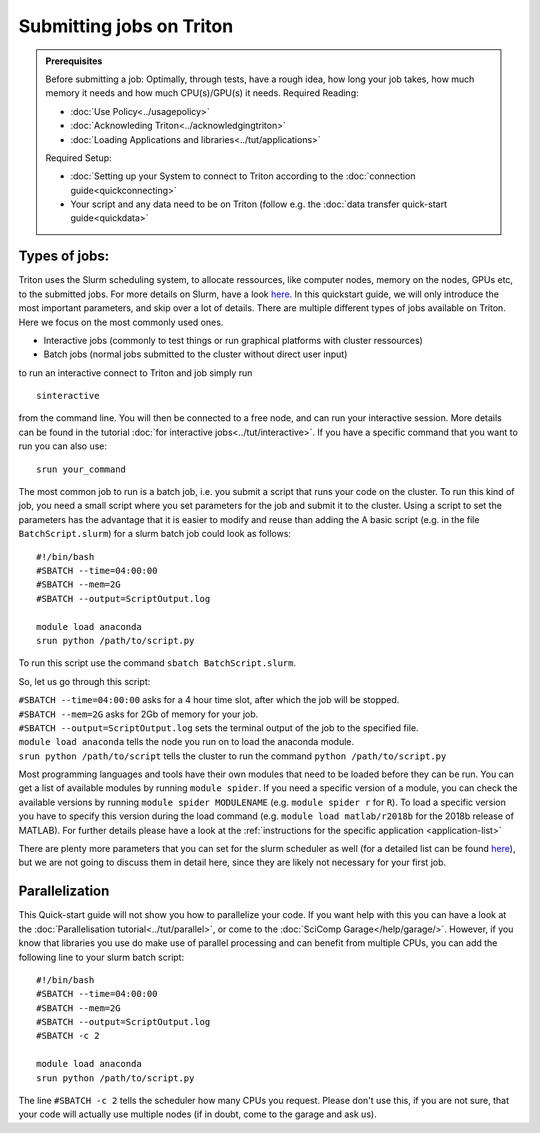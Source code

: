 =========================
Submitting jobs on Triton
=========================

.. admonition:: Prerequisites

    Before submitting a job:  
    Optimally, through tests, have a rough idea, how long your job takes, how much memory it needs and how much CPU(s)/GPU(s) it needs.
    Required Reading:
    
    - :doc:`Use Policy<../usagepolicy>`
    - :doc:`Acknowleding Triton<../acknowledgingtriton>`
    - :doc:`Loading Applications and libraries<../tut/applications>`
    
    Required Setup:
    
    - :doc:`Setting up your System to connect to Triton according to the :doc:`connection guide<quickconnecting>`
    - Your script and any data need to be on Triton (follow e.g. the :doc:`data transfer quick-start guide<quickdata>`

Types of jobs:
==============


Triton uses the Slurm scheduling system, to allocate ressources, like computer nodes, memory on the nodes, GPUs etc, 
to the submitted jobs. For more details on Slurm, have a look `here <https://slurm.schedmd.com/>`_.
In this quickstart guide, we will only introduce the most important parameters, and skip over a lot of details.
There are multiple different types of jobs available on Triton. Here we focus on the most commonly used ones.

- Interactive jobs (commonly to test things or run graphical platforms with cluster ressources)
- Batch jobs (normal jobs submitted to the cluster without direct user input)

to run an interactive connect to Triton and job simply run 
::

    sinteractive
    
from the command line. You will then be connected to a free node, and can run your interactive session. More details can be found
in the tutorial :doc:`for interactive jobs<../tut/interactive>`.
If you have a specific command that you want to run you can also use:

::

    srun your_command

The most common job to run is a batch job, i.e. you submit a script that runs your code on the cluster.
To run this kind of job, you need a small script where you set parameters for the job and submit it to the cluster.
Using a script to set the parameters has the advantage that it is easier to modify and reuse than adding the 
A basic script (e.g. in the file ``BatchScript.slurm``) for a slurm batch job could look as follows:  

::

    #!/bin/bash
    #SBATCH --time=04:00:00
    #SBATCH --mem=2G
    #SBATCH --output=ScriptOutput.log

    module load anaconda
    srun python /path/to/script.py


To run this script use the command ``sbatch BatchScript.slurm``.  

So, let us go through this script:  

| ``#SBATCH --time=04:00:00`` asks for a 4 hour time slot, after which the job will be stopped.  
| ``#SBATCH --mem=2G`` asks for 2Gb of memory for your job.  
| ``#SBATCH --output=ScriptOutput.log`` sets the terminal output of the job to the specified file.  
| ``module load anaconda`` tells the node you run on to load the anaconda module.  
| ``srun python /path/to/script`` tells the cluster to run the command ``python /path/to/script.py``  

Most programming languages and tools have their own modules that need to be loaded before they can be run. You can get a list of available
modules by running ``module spider``. If you need a specific version of a module, you can check the available versions by running ``module spider MODULENAME`` 
(e.g. ``module spider r`` for ``R``). To load a specific version you have to specify this version during the load command (e.g. ``module load matlab/r2018b`` 
for the 2018b release of MATLAB). For further details please have a look at the :ref:`instructions for the specific application <application-list>`

There are plenty more parameters that you can set for the slurm scheduler as well (for a detailed list can be found `here <https://slurm.schedmd.com/pdfs/summary.pdf>`__),
but we are not going to discuss them in detail here, since they are likely not necessary for your first job.


Parallelization
===============

This Quick-start guide will not show you how to parallelize your code. If you want help with this you can have a look at the :doc:`Parallelisation tutorial<../tut/parallel>`,
or come to the :doc:`SciComp Garage</help/garage/>`. 
However, if you know that libraries you use do make use of parallel processing and can benefit from multiple CPUs, you can add the following line to your slurm batch script:  
::

    #!/bin/bash
    #SBATCH --time=04:00:00
    #SBATCH --mem=2G
    #SBATCH --output=ScriptOutput.log
    #SBATCH -c 2
    
    module load anaconda
    srun python /path/to/script.py

The line ``#SBATCH -c 2`` tells the scheduler how many CPUs you request. Please don't use this, if you are not sure, that your code will actually use multiple nodes (if in doubt, come to the garage and ask us).





